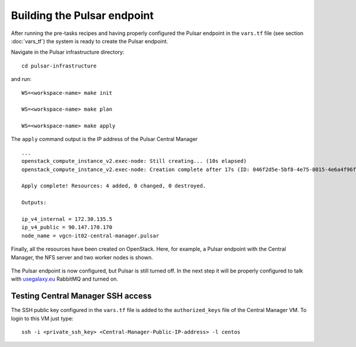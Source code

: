 Building the Pulsar endpoint
============================

After running the pre-tasks recipes and having properly configured the Pulsar endpoint in the ``vars.tf`` file (see section :doc:`vars_tf`) the system is ready to create the Pulsar endpoint.

Navigate in the Pulsar infrastructure directory:

::

  cd pulsar-infrastructure

and run:

::

  WS=<workspace-name> make init

  WS=<workspace-name> make plan

  WS=<workspace-name> make apply

The ``apply`` command output is the IP address of the Pulsar Central Manager

::

  ...
  openstack_compute_instance_v2.exec-node: Still creating... (10s elapsed)
  openstack_compute_instance_v2.exec-node: Creation complete after 17s (ID: 046f2d5e-5bf8-4e75-8015-4e6a4f96fb9d)
  
  Apply complete! Resources: 4 added, 0 changed, 0 destroyed.
  
  Outputs:
  
  ip_v4_internal = 172.30.135.5
  ip_v4_public = 90.147.170.170
  node_name = vgcn-it02-central-manager.pulsar

Finally, all the resources have been created on OpenStack. Here, for example, a Pulsar endpoint with the Central Manager, the NFS server and two worker nodes is shown.

.. figure:: _static/img/pulsar_endpoint_openstack.png
   :scale: 25%
   :align: center

The Pulsar endpoint is now configured, but Pulsar is still turned off. In the next step it will be properly configured to talk with `usegalaxy.eu <https://usegalaxy.eu>`_ RabbitMQ and turned on.

Testing Central Manager SSH access
----------------------------------

The SSH public key configured in the ``vars.tf`` file is added to the ``authorized_keys`` file of the Central Manager VM. To login to this VM just type:

::

  ssh -i <private_ssh_key> <Central-Manager-Public-IP-address> -l centos

.. figure:: _static/img/cm_ssh.png
   :scale: 40%
   :align: center
